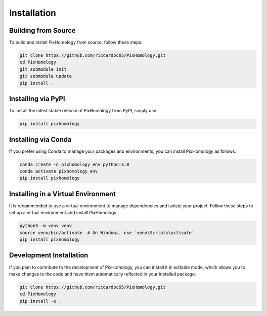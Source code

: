 Installation
============================

Building from Source
----------------------------

To build and install PixHomology from source, follow these steps:

.. code-block:: bash

    git clone https://github.com/riccardoc95/PixHomology.git
    cd PixHomology
    git submodule init
    git submodule update
    pip install .

Installing via PyPI
-------------------

To install the latest stable release of PixHomology from PyPI, simply use:

.. code-block:: bash

    pip install pixhomology

Installing via Conda
----------------------------

If you prefer using Conda to manage your packages and environments, you can install PixHomology as follows:

.. code-block:: bash

    conda create -n pixhomology_env python=3.8
    conda activate pixhomology_env
    pip install pixhomology

Installing in a Virtual Environment
-----------------------------------

It is recommended to use a virtual environment to manage dependencies and isolate your project. Follow these steps to set up a virtual environment and install PixHomology:

.. code-block:: bash

    python3 -m venv venv
    source venv/bin/activate  # On Windows, use `venv\Scripts\activate`
    pip install pixhomology

Development Installation
------------------------

If you plan to contribute to the development of PixHomology, you can install it in editable mode, which allows you to make changes to the code and have them automatically reflected in your installed package:

.. code-block:: bash

    git clone https://github.com/riccardoc95/PixHomology.git
    cd PixHomology
    pip install -e .
